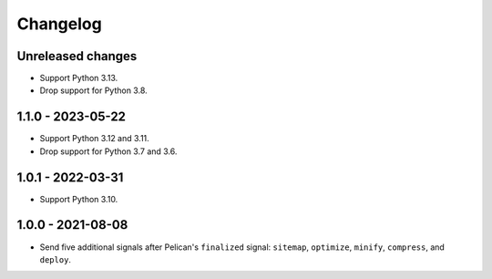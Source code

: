 ..  This file is part of the pelican-granular-signals plugin.
..  Copyright 2021-2024 Kurt McKee <contactme@kurtmckee.org>
..  Released under the MIT license.

Changelog
*********

Unreleased changes
==================

*   Support Python 3.13.
*   Drop support for Python 3.8.

1.1.0 - 2023-05-22
==================

*   Support Python 3.12 and 3.11.
*   Drop support for Python 3.7 and 3.6.


1.0.1 - 2022-03-31
==================

*   Support Python 3.10.


1.0.0 - 2021-08-08
==================

*   Send five additional signals after Pelican's ``finalized`` signal:
    ``sitemap``, ``optimize``, ``minify``, ``compress``, and ``deploy``.
